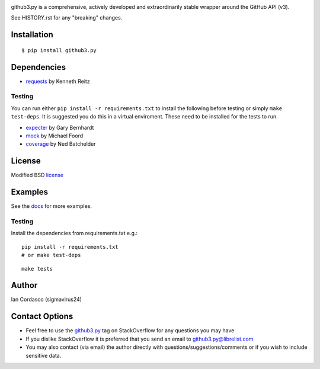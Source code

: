 .. image::
    https://raw.github.com/sigmavirus24/github3.py/develop/images/gh3-logo.png

github3.py is a comprehensive, actively developed and extraordinarily stable 
wrapper around the GitHub API (v3).

See HISTORY.rst for any "breaking" changes.

Installation
------------

::

    $ pip install github3.py

Dependencies
------------

- requests_  by Kenneth Reitz

.. _requests: https://github.com/kennethreitz/requests

Testing
~~~~~~~

You can run either ``pip install -r requirements.txt`` to install the 
following before testing or simply ``make test-deps``. It is suggested you do 
this in a virtual enviroment. These need to be installed for the tests to run.

- expecter_ by Gary Bernhardt
- mock_ by Michael Foord
- coverage_ by Ned Batchelder

.. _expecter: https://github.com/garybernhardt/expecter
.. _coverage: http://nedbatchelder.com/code/coverage/
.. _mock: http://mock.readthedocs.org/en/latest/

License
-------

Modified BSD license_

.. _license: https://github.com/sigmavirus24/github3.py/blob/develop/LICENSE

Examples
--------

See the docs_ for more examples.

.. _docs: http://github3py.readthedocs.org/en/latest/index.html#more-examples

Testing
~~~~~~~

Install the dependencies from requirements.txt e.g.:

::

    pip install -r requirements.txt
    # or make test-deps

::

    make tests

Author
------

Ian Cordasco (sigmavirus24)

Contact Options
---------------

- Feel free to use the `github3.py`_ tag on StackOverflow for any questions 
  you may have
- If you dislike StackOverflow it is preferred that you send an email to 
  github3.py@librelist.com
- You may also contact (via email) the author directly with 
  questions/suggestions/comments or if you wish to include sensitive data.

.. _github3.py: http://stackoverflow.com/questions/tagged/github3.py
